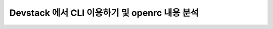 ==========================================================
Devstack 에서 CLI 이용하기 및 openrc 내용 분석
==========================================================
